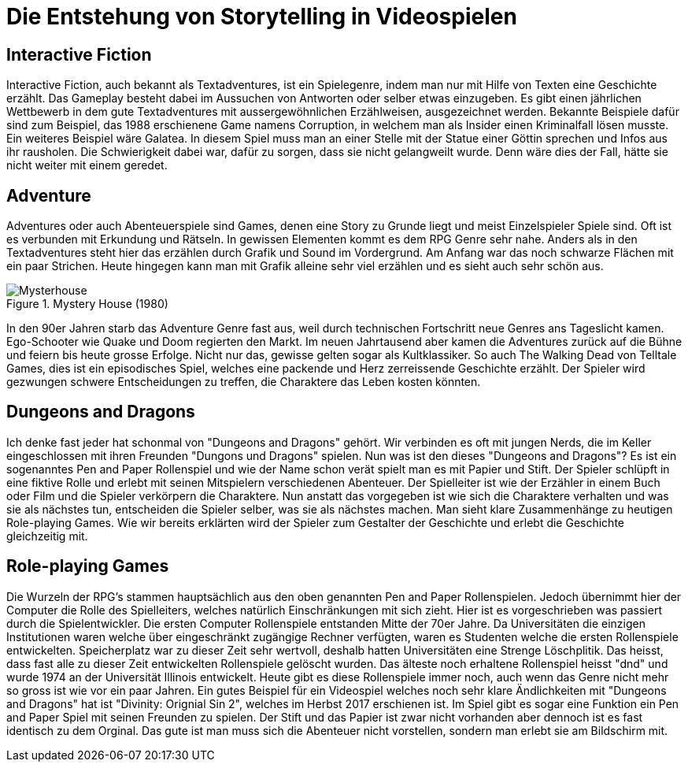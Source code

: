 = Die Entstehung von Storytelling in Videospielen

== Interactive Fiction

Interactive Fiction, auch bekannt als Textadventures, ist ein Spielegenre, indem man nur mit Hilfe von Texten eine Geschichte erzählt.
Das Gameplay besteht dabei im Aussuchen von Antworten oder selber etwas einzugeben.
Es gibt einen jährlichen Wettbewerb in dem gute Textadventures mit aussergewöhnlichen Erzählweisen, ausgezeichnet werden.
Bekannte Beispiele dafür sind zum Beispiel, das 1988 erschienene Game namens Corruption, in welchem man als Insider einen Kriminalfall lösen musste.
Ein weiteres Beispiel wäre Galatea.
In diesem Spiel muss man an einer Stelle mit der Statue einer Göttin sprechen und Infos aus ihr rausholen.
Die Schwierigkeit dabei war, dafür zu sorgen, dass sie nicht gelangweilt wurde.
Denn wäre dies der Fall, hätte sie nicht weiter mit einem geredet.

== Adventure

Adventures oder auch Abenteuerspiele sind Games, denen eine Story zu Grunde liegt und meist Einzelspieler Spiele sind.
Oft ist es verbunden mit Erkundung und Rätseln.
In gewissen Elementen kommt es dem RPG Genre sehr nahe.
Anders als in den Textadventures steht hier das erzählen durch Grafik und Sound im Vordergrund.
Am Anfang war das noch schwarze Flächen mit ein paar Strichen.
Heute hingegen kann man mit Grafik alleine sehr viel erzählen und es sieht auch sehr schön aus.

.Mystery House (1980)
image::images/Mysteryhouse.png[Mysterhouse, pdfwidth=50%,align=center]

In den 90er Jahren starb das Adventure Genre fast aus, weil durch technischen Fortschritt neue Genres ans Tageslicht kamen.
Ego-Schooter wie Quake und Doom regierten den Markt.
Im neuen Jahrtausend aber kamen die Adventures zurück auf die Bühne und feiern bis heute grosse Erfolge.
Nicht nur das, gewisse gelten sogar als Kultklassiker.
So auch The Walking Dead von Telltale Games, dies  ist ein episodisches Spiel, welches eine packende und Herz zerreissende Geschichte erzählt.
Der Spieler wird gezwungen schwere Entscheidungen zu treffen, die Charaktere das Leben kosten könnten.


== Dungeons and Dragons

Ich denke fast jeder hat schonmal von "Dungeons and Dragons" gehört.
Wir verbinden es oft mit jungen Nerds, die im Keller eingeschlossen mit ihren Freunden "Dungons und Dragons" spielen.
Nun was ist den dieses "Dungeons and Dragons"?
Es ist ein sogenanntes Pen and Paper Rollenspiel und wie der Name schon verät spielt man es mit Papier und Stift.
Der Spieler schlüpft in eine fiktive Rolle und erlebt mit seinen Mitspielern verschiedenen Abenteuer.
Der Spielleiter ist wie der Erzähler in einem Buch oder Film und die Spieler verkörpern die Charaktere.
Nun anstatt das vorgegeben ist wie sich die Charaktere verhalten und was sie als nächstes tun, entscheiden die Spieler selber, was sie als nächstes machen.
Man sieht klare Zusammenhänge zu heutigen Role-playing Games.
Wie wir bereits erklärten wird der Spieler zum Gestalter der Geschichte und erlebt die Geschichte gleichzeitig mit.

== Role-playing Games

Die Wurzeln der RPG's stammen hauptsächlich aus den oben genannten Pen and Paper Rollenspielen.
Jedoch übernimmt hier der Computer die Rolle des Spielleiters, welches natürlich Einschränkungen mit sich zieht.
Hier ist es vorgeschrieben was passiert durch die Spielentwickler.
Die ersten Computer Rollenspiele entstanden Mitte der 70er Jahre.
Da Universitäten die einzigen Institutionen waren welche über eingeschränkt zugängige Rechner verfügten, waren es Studenten welche die ersten Rollenspiele entwickelten.
Speicherplatz war zu dieser Zeit sehr wertvoll, deshalb hatten Universitäten eine Strenge Löschplitik.
Das heisst, dass fast alle zu dieser Zeit entwickelten Rollenspiele gelöscht wurden.
Das älteste noch erhaltene Rollenspiel heisst "dnd" und wurde 1974 an der Universität Illinois entwickelt.
Heute gibt es diese Rollenspiele immer noch, auch wenn das Genre nicht mehr so gross ist wie vor ein paar Jahren.
Ein gutes Beispiel für ein Videospiel welches noch sehr klare Ändlichkeiten mit "Dungeons and Dragons" hat ist "Divinity: Orignial Sin 2", welches im Herbst 2017 erschienen ist.
Im Spiel gibt es sogar eine Funktion ein Pen and Paper Spiel mit seinen Freunden zu spielen.
Der Stift und das Papier ist zwar nicht vorhanden aber dennoch ist es fast identisch zu dem Orginal.
Das gute ist man muss sich die Abenteuer nicht vorstellen, sondern man erlebt sie am Bildschirm mit.
